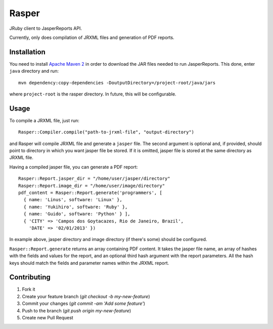 Rasper
======

JRuby client to JasperReports API.

Currently, only does compilation of JRXML files and generation of PDF reports.


Installation
------------

You need to install `Apache Maven 2 <http://maven.apache.org>`_ in order to
download the JAR files needed to run JasperReports. This done, enter ``java``
directory and run::

    mvn dependency:copy-dependencies -DoutputDirectory=/project-root/java/jars

where ``project-root`` is the rasper directory. In future, this will be
configurable.


Usage
-----

To compile a JRXML file, just run::

    Rasper::Compiler.compile("path-to-jrxml-file", "output-directory")


and Rasper will compile JRXML file and generate a ``jasper`` file. The second
argument is optional and, if provided, should point to directory in which you
want jasper file be stored. If it is omitted, jasper file is stored at the same
directory as JRXML file.


Having a compiled jasper file, you can generate a PDF report::

    Rasper::Report.jasper_dir = "/home/user/jasper/directory"
    Rasper::Report.image_dir = "/home/user/image/directory"
    pdf_content = Rasper::Report.generate('programmers', [
      { name: 'Linus', software: 'Linux' },
      { name: 'Yukihiro', software: 'Ruby' },
      { name: 'Guido', software: 'Python' } ],
      { 'CITY' => 'Campos dos Goytacazes, Rio de Janeiro, Brazil',
        'DATE' => '02/01/2013' })


In example above, jasper directory and image directory (if there's some)
should be configured.

``Rasper::Report.generate`` returns an array containing PDF content. It takes
the jasper file name, an array of hashes with the fields and values for the
report, and an optional third hash argument with the report parameters. All the
hash keys should match the fields and parameter names within the JRXML report.


Contributing
------------

1. Fork it
2. Create your feature branch (`git checkout -b my-new-feature`)
3. Commit your changes (`git commit -am 'Add some feature'`)
4. Push to the branch (`git push origin my-new-feature`)
5. Create new Pull Request
